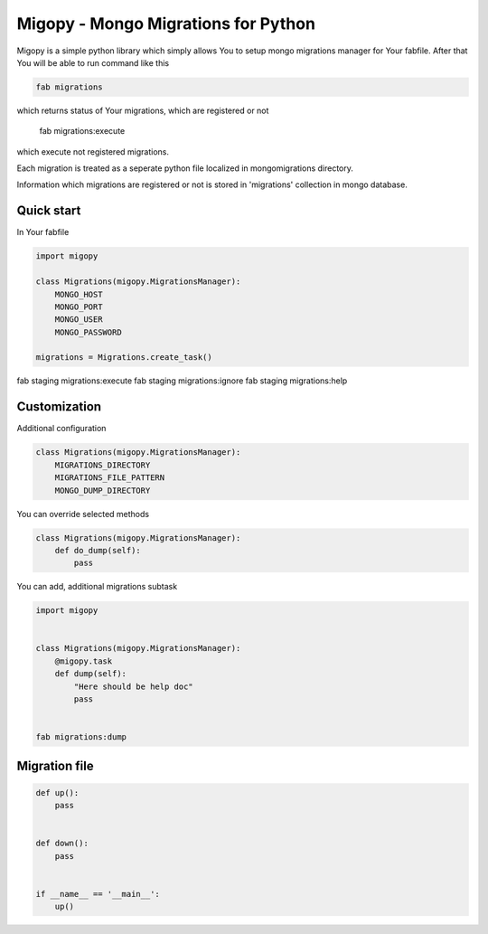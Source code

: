 Migopy - Mongo Migrations for Python
=====================================

Migopy is a simple python library which simply allows You to
setup mongo migrations manager for Your fabfile. After that
You will be able to run command like this

.. code-block:: python

    fab migrations

which returns status of Your migrations, which are registered or not

    fab migrations:execute

which execute not registered migrations.

Each migration is treated as a seperate python file localized in mongomigrations
directory.

Information which migrations are registered or not is stored in 'migrations'
collection in mongo database.


Quick start
----------------

In Your fabfile

.. code-block:: python

    import migopy

    class Migrations(migopy.MigrationsManager):
        MONGO_HOST
        MONGO_PORT
        MONGO_USER
        MONGO_PASSWORD

    migrations = Migrations.create_task()


fab staging migrations:execute
fab staging migrations:ignore
fab staging migrations:help


Customization
----------------

Additional configuration

.. code-block:: python

    class Migrations(migopy.MigrationsManager):
        MIGRATIONS_DIRECTORY
        MIGRATIONS_FILE_PATTERN
        MONGO_DUMP_DIRECTORY


You can override selected methods

.. code-block:: python

    class Migrations(migopy.MigrationsManager):
        def do_dump(self):
            pass


You can add, additional migrations subtask

.. code-block:: python

    import migopy


    class Migrations(migopy.MigrationsManager):
        @migopy.task
        def dump(self):
            "Here should be help doc"
            pass


    fab migrations:dump



Migration file
---------------
.. code-block:: python

    def up():
        pass


    def down():
        pass


    if __name__ == '__main__':
        up()
